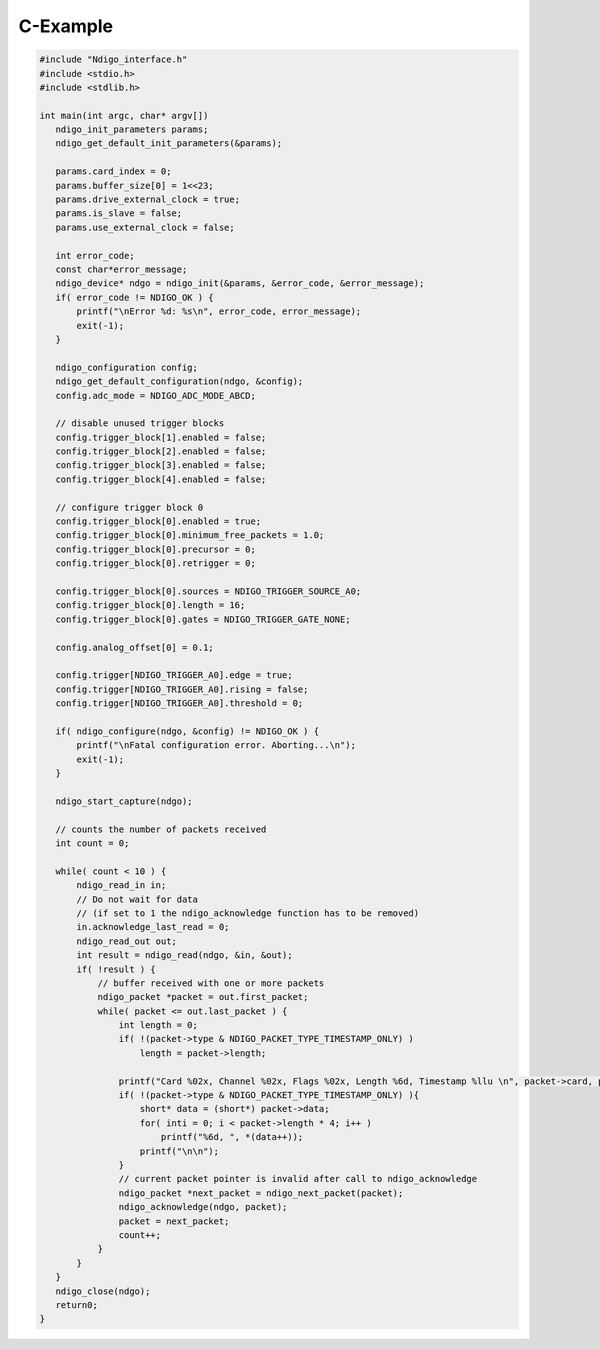 C-Example
=========


.. code-block:: c

    #include "Ndigo_interface.h"
    #include <stdio.h>
    #include <stdlib.h>

    int main(int argc, char* argv[])
       ndigo_init_parameters params;
       ndigo_get_default_init_parameters(&params);

       params.card_index = 0;
       params.buffer_size[0] = 1<<23;
       params.drive_external_clock = true;
       params.is_slave = false;
       params.use_external_clock = false;

       int error_code;
       const char*error_message;
       ndigo_device* ndgo = ndigo_init(&params, &error_code, &error_message);
       if( error_code != NDIGO_OK ) {
           printf("\nError %d: %s\n", error_code, error_message);
           exit(-1);
       }

       ndigo_configuration config;
       ndigo_get_default_configuration(ndgo, &config);
       config.adc_mode = NDIGO_ADC_MODE_ABCD;

       // disable unused trigger blocks
       config.trigger_block[1].enabled = false;
       config.trigger_block[2].enabled = false;
       config.trigger_block[3].enabled = false;
       config.trigger_block[4].enabled = false;

       // configure trigger block 0
       config.trigger_block[0].enabled = true;
       config.trigger_block[0].minimum_free_packets = 1.0;
       config.trigger_block[0].precursor = 0;
       config.trigger_block[0].retrigger = 0;

       config.trigger_block[0].sources = NDIGO_TRIGGER_SOURCE_A0;
       config.trigger_block[0].length = 16;
       config.trigger_block[0].gates = NDIGO_TRIGGER_GATE_NONE;

       config.analog_offset[0] = 0.1;

       config.trigger[NDIGO_TRIGGER_A0].edge = true;
       config.trigger[NDIGO_TRIGGER_A0].rising = false;
       config.trigger[NDIGO_TRIGGER_A0].threshold = 0;

       if( ndigo_configure(ndgo, &config) != NDIGO_OK ) {
           printf("\nFatal configuration error. Aborting...\n");
           exit(-1);
       }

       ndigo_start_capture(ndgo);

       // counts the number of packets received
       int count = 0;

       while( count < 10 ) {
           ndigo_read_in in;
           // Do not wait for data
           // (if set to 1 the ndigo_acknowledge function has to be removed)
           in.acknowledge_last_read = 0;
           ndigo_read_out out;
           int result = ndigo_read(ndgo, &in, &out);
           if( !result ) {
               // buffer received with one or more packets
               ndigo_packet *packet = out.first_packet;
               while( packet <= out.last_packet ) {
                   int length = 0;
                   if( !(packet->type & NDIGO_PACKET_TYPE_TIMESTAMP_ONLY) )
                       length = packet->length;

                   printf("Card %02x, Channel %02x, Flags %02x, Length %6d, Timestamp %llu \n", packet->card, packet->channel, packet->flags, length, packet->timestamp);
                   if( !(packet->type & NDIGO_PACKET_TYPE_TIMESTAMP_ONLY) ){
                       short* data = (short*) packet->data;
                       for( inti = 0; i < packet->length * 4; i++ )
                           printf("%6d, ", *(data++));
                       printf("\n\n");
                   }
                   // current packet pointer is invalid after call to ndigo_acknowledge
                   ndigo_packet *next_packet = ndigo_next_packet(packet);
                   ndigo_acknowledge(ndgo, packet);
                   packet = next_packet;
                   count++;
               }
           }
       }
       ndigo_close(ndgo);
       return0;
    }
